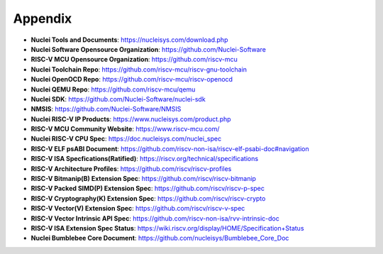 .. _appendix:

Appendix
========

* **Nuclei Tools and Documents**: https://nucleisys.com/download.php

* **Nuclei Software Opensource Organization**: https://github.com/Nuclei-Software

* **RISC-V MCU Opensource Organization**: https://github.com/riscv-mcu

* **Nuclei Toolchain Repo**: https://github.com/riscv-mcu/riscv-gnu-toolchain

* **Nuclei OpenOCD Repo**: https://github.com/riscv-mcu/riscv-openocd

* **Nuclei QEMU Repo**: https://github.com/riscv-mcu/qemu

* **Nuclei SDK**: https://github.com/Nuclei-Software/nuclei-sdk

* **NMSIS**: https://github.com/Nuclei-Software/NMSIS

* **Nuclei RISC-V IP Products**: https://www.nucleisys.com/product.php

* **RISC-V MCU Community Website**: https://www.riscv-mcu.com/

* **Nuclei RISC-V CPU Spec**: https://doc.nucleisys.com/nuclei_spec

* **RISC-V ELF psABI Document**: https://github.com/riscv-non-isa/riscv-elf-psabi-doc#navigation

* **RISC-V ISA Specfications(Ratified)**: https://riscv.org/technical/specifications

* **RISC-V Architecture Profiles**: https://github.com/riscv/riscv-profiles

* **RISC-V Bitmanip(B) Extension Spec**: https://github.com/riscv/riscv-bitmanip

* **RISC-V Packed SIMD(P) Extension Spec**: https://github.com/riscv/riscv-p-spec

* **RISC-V Cryptography(K) Extension Spec**: https://github.com/riscv/riscv-crypto

* **RISC-V Vector(V) Extension Spec**: https://github.com/riscv/riscv-v-spec

* **RISC-V Vector Intrinsic API Spec**: https://github.com/riscv-non-isa/rvv-intrinsic-doc

* **RISC-V ISA Extension Spec Status**: https://wiki.riscv.org/display/HOME/Specification+Status

* **Nuclei Bumblebee Core Document**: https://github.com/nucleisys/Bumblebee_Core_Doc

